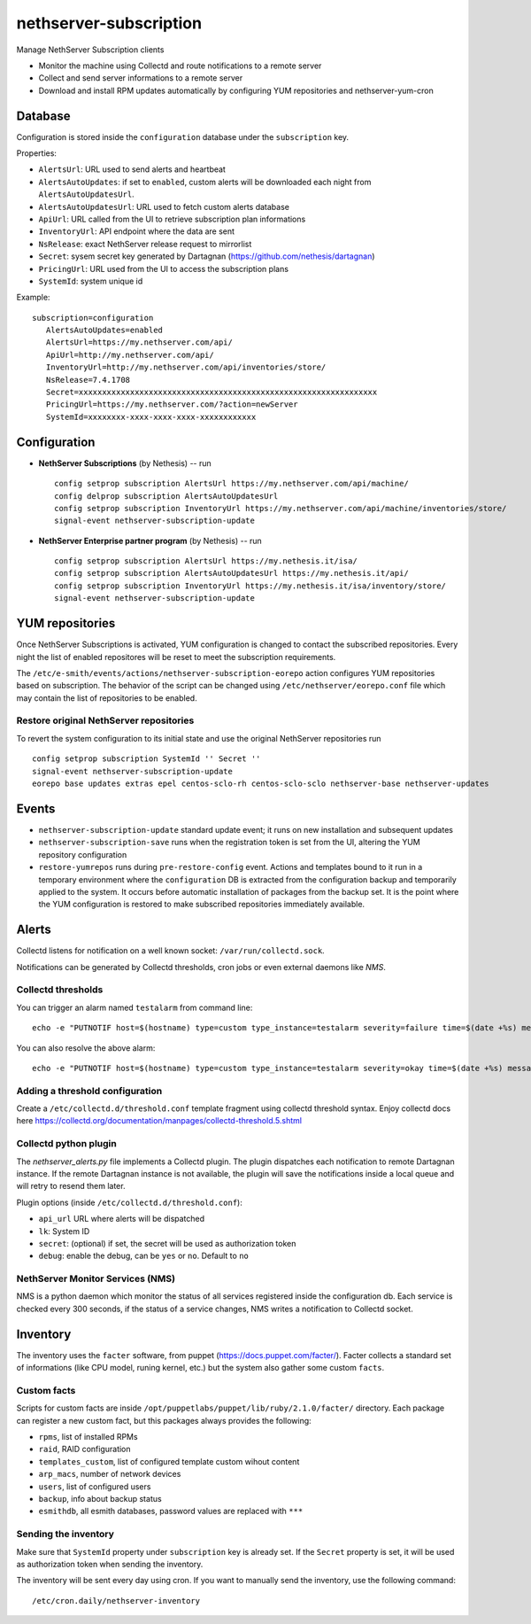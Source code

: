 =======================
nethserver-subscription
=======================

Manage NethServer Subscription clients

* Monitor the machine using Collectd and route notifications to a remote server
* Collect and send server informations to a remote server
* Download and install RPM updates automatically by configuring YUM repositories and nethserver-yum-cron

Database
========

Configuration is stored inside the ``configuration`` database under the ``subscription`` key.

Properties:

- ``AlertsUrl``: URL used to send alerts and heartbeat
- ``AlertsAutoUpdates``: if set to ``enabled``, custom alerts will be downloaded each night from ``AlertsAutoUpdatesUrl``.
- ``AlertsAutoUpdatesUrl``: URL used to fetch custom alerts database
- ``ApiUrl``: URL called from the UI to retrieve subscription plan informations
- ``InventoryUrl``: API endpoint where the data are sent
- ``NsRelease``: exact NethServer release request to mirrorlist
- ``Secret``: sysem secret key generated by Dartagnan (https://github.com/nethesis/dartagnan)
- ``PricingUrl``: URL used from the UI to access the subscription plans
- ``SystemId``: system unique id

Example: ::

 subscription=configuration
    AlertsAutoUpdates=enabled
    AlertsUrl=https://my.nethserver.com/api/
    ApiUrl=http://my.nethserver.com/api/
    InventoryUrl=http://my.nethserver.com/api/inventories/store/
    NsRelease=7.4.1708
    Secret=xxxxxxxxxxxxxxxxxxxxxxxxxxxxxxxxxxxxxxxxxxxxxxxxxxxxxxxxxxxxxxxx
    PricingUrl=https://my.nethserver.com/?action=newServer
    SystemId=xxxxxxxx-xxxx-xxxx-xxxx-xxxxxxxxxxxx


Configuration
=============

* **NethServer Subscriptions** (by Nethesis) -- run

  ::

    config setprop subscription AlertsUrl https://my.nethserver.com/api/machine/
    config delprop subscription AlertsAutoUpdatesUrl
    config setprop subscription InventoryUrl https://my.nethserver.com/api/machine/inventories/store/
    signal-event nethserver-subscription-update

* **NethServer Enterprise partner program** (by Nethesis) -- run

  ::

    config setprop subscription AlertsUrl https://my.nethesis.it/isa/
    config setprop subscription AlertsAutoUpdatesUrl https://my.nethesis.it/api/
    config setprop subscription InventoryUrl https://my.nethesis.it/isa/inventory/store/
    signal-event nethserver-subscription-update


YUM repositories
================

Once NethServer Subscriptions is activated, YUM configuration is changed to
contact the subscribed repositories.
Every night the list of enabled repositores will be reset to meet the subscription requirements.

The ``/etc/e-smith/events/actions/nethserver-subscription-eorepo`` action configures YUM 
repositories based on subscription.
The behavior of the script can be changed using ``/etc/nethserver/eorepo.conf`` file which 
may contain the list of repositories to be enabled.

Restore original NethServer repositories
----------------------------------------

To revert the system configuration to its
initial state and use the original NethServer repositories run ::

  config setprop subscription SystemId '' Secret ''
  signal-event nethserver-subscription-update
  eorepo base updates extras epel centos-sclo-rh centos-sclo-sclo nethserver-base nethserver-updates

Events
======

* ``nethserver-subscription-update`` standard update event; it runs on new 
  installation and subsequent updates
* ``nethserver-subscription-save`` runs when the registration token is set from 
  the UI, altering the YUM repository configuration
* ``restore-yumrepos`` runs during ``pre-restore-config`` event. Actions and
  templates bound to it run in a temporary environment where the
  ``configuration`` DB is extracted from the configuration backup and temporarily
  applied to the system. It occurs before automatic installation of packages 
  from the backup set. It is the point where the YUM configuration is restored to 
  make subscribed repositories immediately available.


Alerts
======

Collectd listens for notification on a well known socket: ``/var/run/collectd.sock``.

Notifications can be generated by Collectd thresholds, cron jobs or even external daemons like *NMS*.

Collectd thresholds
-------------------

You can trigger an alarm named ``testalarm`` from command line: ::

  echo -e "PUTNOTIF host=$(hostname) type=custom type_instance=testalarm severity=failure time=$(date +%s) message=\"$1 FAILURE\"" | nc -U /var/run/collectd.sock &>/dev/null

You can also resolve the above alarm: ::

  echo -e "PUTNOTIF host=$(hostname) type=custom type_instance=testalarm severity=okay time=$(date +%s) message=\"$1 OK\"" | nc -U /var/run/collectd.sock &>/dev/null


Adding a threshold configuration
--------------------------------

Create a ``/etc/collectd.d/threshold.conf`` template fragment using collectd threshold syntax. Enjoy collectd docs here https://collectd.org/documentation/manpages/collectd-threshold.5.shtml


Collectd python plugin
----------------------

The `nethserver_alerts.py` file implements a Collectd plugin. 
The plugin dispatches each notification to remote Dartagnan instance.
If the remote Dartagnan instance is not available, the plugin will save the notifications inside a local queue
and will retry to resend them later.

Plugin options (inside ``/etc/collectd.d/threshold.conf``):

- ``api_url`` URL where alerts will be dispatched
- ``lk``: System ID
- ``secret``: (optional) if set, the secret will be used as authorization token
- ``debug``: enable the debug, can be ``yes`` or ``no``. Default to ``no``


NethServer Monitor Services (NMS)
---------------------------------

NMS is a python daemon which monitor the status of all services registered inside the configuration db.
Each service is checked every 300 seconds, if the status of a service changes, NMS writes a notification to Collectd socket.


Inventory
=========

The inventory uses the ``facter`` software, from puppet
(https://docs.puppet.com/facter/). Facter collects a standard set of
informations (like CPU model, runing kernel, etc.) but the system also gather
some custom ``facts``.

Custom facts
------------

Scripts for custom facts are inside
``/opt/puppetlabs/puppet/lib/ruby/2.1.0/facter/`` directory. Each package can
register a new custom fact, but this packages always provides the following:

- ``rpms``, list of installed RPMs
- ``raid``, RAID configuration
- ``templates_custom``, list of configured template custom wihout content
- ``arp_macs``, number of network devices
- ``users``, list of configured users
- ``backup``, info about backup status
- ``esmithdb``, all esmith databases, password values are replaced with ``***``

Sending the inventory
---------------------

Make sure that ``SystemId`` property under ``subscription`` key is already set.
If the ``Secret`` property is set, it will be used as authorization token when
sending the inventory.

The inventory will be sent every day using cron. If you want to manually send
the inventory, use the following command: ::

  /etc/cron.daily/nethserver-inventory


